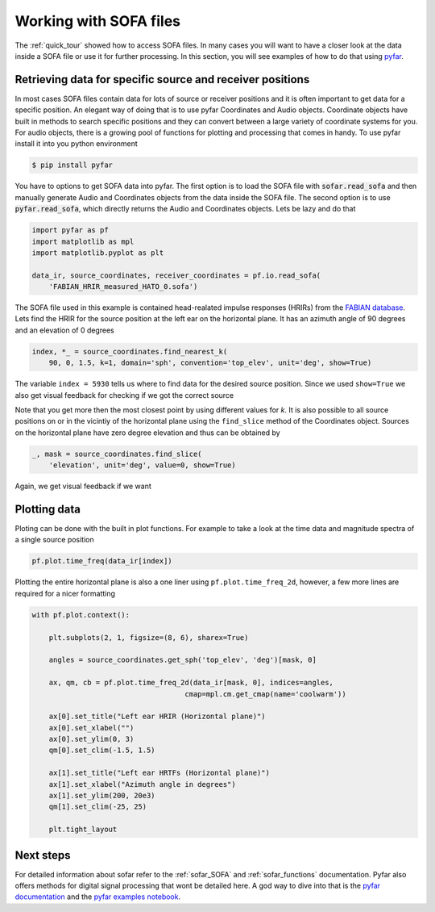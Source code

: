 .. _working_with_sofa:

Working with SOFA files
-----------------------

The :ref:`quick_tour` showed how to access SOFA files. In many cases you will
want to have a closer look at the data inside a SOFA file or use it for further
processing. In this section, you will see examples of how to do that using
`pyfar <https://pyfar.org>`_.


Retrieving data for specific source and receiver positions
==========================================================

In most cases SOFA files contain data for lots of source or receiver positions
and it is often important to get data for a specific position. An elegant way
of doing that is to use pyfar Coordinates and Audio objects. Coordinate objects
have built in methods to search specific positions and they can convert between
a large variety of coordinate systems for you. For audio objects, there is
a growing pool of functions for plotting and processing that comes in handy. To
use pyfar install it into you python environment

.. code:: shell

    $ pip install pyfar

You have to options to get SOFA data into pyfar. The first option is to load
the SOFA file with :code:`sofar.read_sofa` and then manually generate Audio
and Coordinates objects from the data inside the SOFA file. The second option
is to use :code:`pyfar.read_sofa`, which directly returns the Audio and
Coordinates objects. Lets be lazy and do that

.. code:: python

    import pyfar as pf
    import matplotlib as mpl
    import matplotlib.pyplot as plt

    data_ir, source_coordinates, receiver_coordinates = pf.io.read_sofa(
        'FABIAN_HRIR_measured_HATO_0.sofa')

The SOFA file used in this example is contained head-realated impulse responses
(HRIRs) from the `FABIAN database <https://depositonce.tu-berlin.de/handle/11303/6153.5>`_.
Lets find the HRIR for the source position at the left ear on the horizontal
plane. It has an azimuth angle of 90 degrees and an elevation of 0 degrees

.. code:: python

    index, *_ = source_coordinates.find_nearest_k(
        90, 0, 1.5, k=1, domain='sph', convention='top_elev', unit='deg', show=True)

The variable ``index = 5930`` tells us where to find data for the desired
source position. Since we used ``show=True`` we also get visual feedback for
checking if we got the correct source

|source_lateral|

Note that you get more then the most closest point by using different values
for `k`. It is also possible to all source positions on or in the vicintiy
of the horizontal plane using the ``find_slice`` method of the Coordinates
object. Sources on the horizontal plane have zero degree elevation and thus can
be obtained by

.. code:: python

    _, mask = source_coordinates.find_slice(
        'elevation', unit='deg', value=0, show=True)

Again, we get visual feedback if we want

|source_horizontal|


Plotting data
=============

Ploting can be done with the built in plot functions. For example to take a
look at the time data and magnitude spectra of a single source position

.. code:: python

    pf.plot.time_freq(data_ir[index])

|hrir_lateral|

Plotting the entire horizontal plane is also a one liner using
``pf.plot.time_freq_2d``, however, a few more lines are required for a nicer
formatting

.. code:: python

    with pf.plot.context():

        plt.subplots(2, 1, figsize=(8, 6), sharex=True)

        angles = source_coordinates.get_sph('top_elev', 'deg')[mask, 0]

        ax, qm, cb = pf.plot.time_freq_2d(data_ir[mask, 0], indices=angles,
                                        cmap=mpl.cm.get_cmap(name='coolwarm'))

        ax[0].set_title("Left ear HRIR (Horizontal plane)")
        ax[0].set_xlabel("")
        ax[0].set_ylim(0, 3)
        qm[0].set_clim(-1.5, 1.5)

        ax[1].set_title("Left ear HRTFs (Horizontal plane)")
        ax[1].set_xlabel("Azimuth angle in degrees")
        ax[1].set_ylim(200, 20e3)
        qm[1].set_clim(-25, 25)

        plt.tight_layout

|hrir_horizontal_plane|


Next steps
==========

For detailed information about sofar refer to the :ref:`sofar_SOFA` and :ref:`sofar_functions` documentation.
Pyfar also offers methods for digital signal processing that wont be detailed
here. A god way to dive into that is the
`pyfar documentation <https://pyfar.readthedocs.io/en/latest/>`_ and the
`pyfar examples notebook <https://mybinder.org/v2/gh/pyfar/pyfar/main?filepath=examples%2Fpyfar_demo.ipynb>`_.

.. |source_lateral| image:: resources/working_with_sofa_source_lateral.png
   :width: 500
   :alt: source lateral

.. |source_horizontal| image:: resources/working_with_sofa_source_horizontal.png
   :width: 500
   :alt: source horizontal

.. |hrir_lateral| image:: resources/working_with_sofa_HRIR_lateral.png
   :width: 600
   :alt: HRIR lateral

.. |hrir_horizontal_plane| image:: resources/working_with_sofar_HRIR_horizontal_plane.jpeg
   :width: 600
   :alt: HRIR horizontal plane
